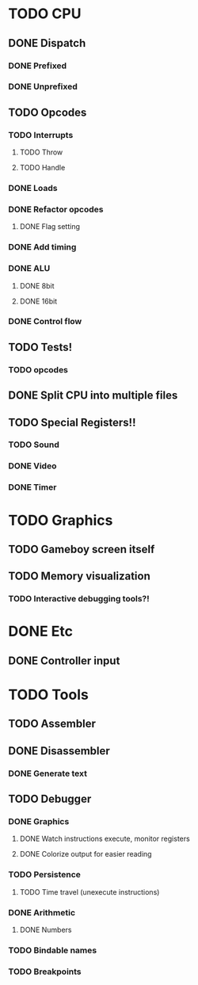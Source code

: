 * TODO CPU
** DONE Dispatch
*** DONE Prefixed
*** DONE Unprefixed
** TODO Opcodes
*** TODO Interrupts
**** TODO Throw
**** TODO Handle
*** DONE Loads
*** DONE Refactor opcodes
**** DONE Flag setting
*** DONE Add timing
*** DONE ALU
**** DONE 8bit
**** DONE 16bit
*** DONE Control flow
** TODO Tests!
*** TODO opcodes
** DONE Split CPU into multiple files
** TODO Special Registers!!
*** TODO Sound
*** DONE Video
*** DONE Timer
* TODO Graphics
** TODO Gameboy screen itself
** TODO Memory visualization
*** TODO Interactive debugging tools?!

    
* DONE Etc
** DONE Controller input

* TODO Tools
** TODO Assembler
** DONE Disassembler
*** DONE Generate text
** TODO Debugger
*** DONE Graphics
**** DONE Watch instructions execute, monitor registers
**** DONE Colorize output for easier reading
*** TODO Persistence
**** TODO Time travel (unexecute instructions)
*** DONE Arithmetic
**** DONE Numbers
*** TODO Bindable names
*** TODO Breakpoints
